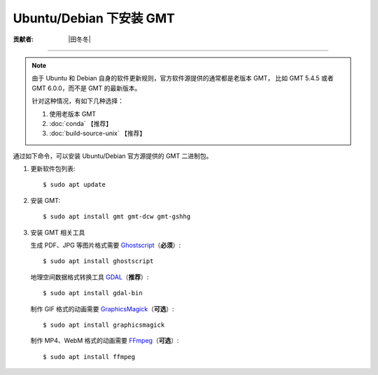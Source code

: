 Ubuntu/Debian 下安装 GMT
========================

:贡献者: |田冬冬|

----

.. note::

   由于 Ubuntu 和 Debian 自身的软件更新规则，官方软件源提供的通常都是老版本 GMT，
   比如 GMT 5.4.5 或者 GMT 6.0.0，而不是 GMT 的最新版本。

   针对这种情况，有如下几种选择：

   #. 使用老版本 GMT
   #. :doc:`conda` 【推荐】
   #. :doc:`build-source-unix` 【推荐】

通过如下命令，可以安装 Ubuntu/Debian 官方源提供的 GMT 二进制包。

1.  更新软件包列表::

        $ sudo apt update

2.  安装 GMT::

        $ sudo apt install gmt gmt-dcw gmt-gshhg

3.  安装 GMT 相关工具

    生成 PDF、JPG 等图片格式需要 `Ghostscript <https://www.ghostscript.com/>`__\ （**必须**\ ）::

        $ sudo apt install ghostscript

    地理空间数据格式转换工具 `GDAL <https://gdal.org/>`__\ （**推荐**\ ）::

        $ sudo apt install gdal-bin

    制作 GIF 格式的动画需要 `GraphicsMagick <http://www.graphicsmagick.org/>`__\ （**可选**\ ）::

        $ sudo apt install graphicsmagick

    制作 MP4、WebM 格式的动画需要 `FFmpeg <https://ffmpeg.org/>`__\ （**可选**\ ）::

        $ sudo apt install ffmpeg
